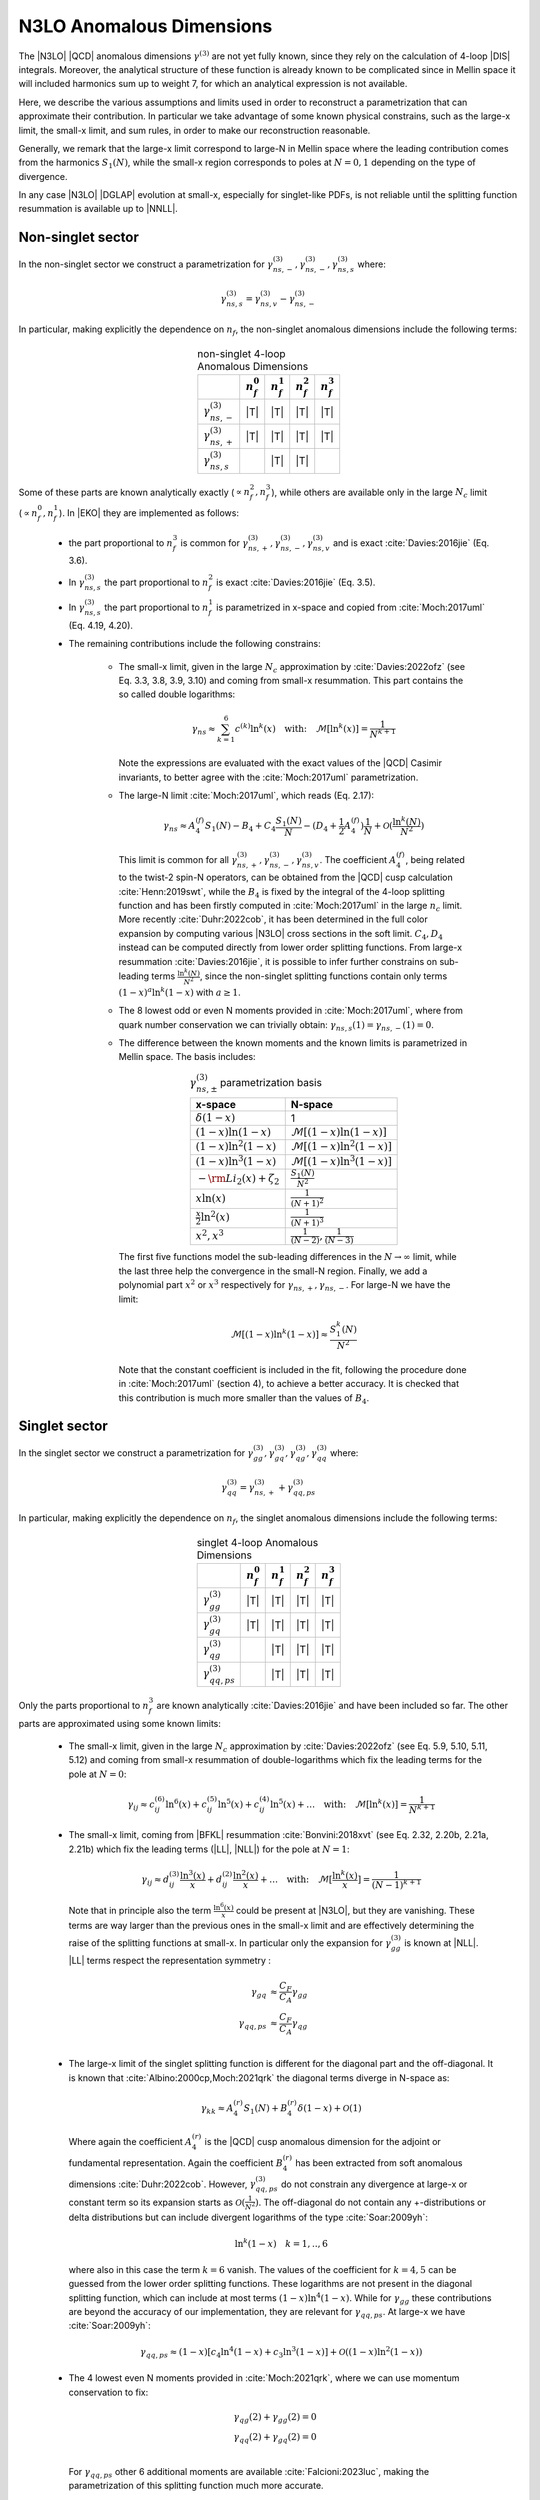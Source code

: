 N3LO Anomalous Dimensions
=========================

The |N3LO| |QCD| anomalous dimensions :math:`\gamma^{(3)}` are not yet fully known,
since they rely on the calculation of 4-loop |DIS| integrals.
Moreover, the analytical structure of these function is already known to be complicated
since in Mellin space it will included harmonics sum up to weight 7, for which an
analytical expression is not available.

Here, we describe the various assumptions and limits used in order to reconstruct a parametrization
that can approximate their contribution.
In particular we take advantage of some known physical constrains,
such as the large-x limit, the small-x limit, and sum rules, in order to make our reconstruction reasonable.

Generally, we remark that the large-x limit correspond to large-N in Mellin space
where the leading contribution comes from the harmonics :math:`S_1(N)`,
while the small-x region corresponds to poles at :math:`N=0,1` depending on the type of
divergence.

In any case |N3LO| |DGLAP| evolution at small-x, especially for singlet-like PDFs, is not reliable
until the splitting function resummation is available up to |NNLL|.

Non-singlet sector
------------------

In the non-singlet sector we construct a parametrization for
:math:`\gamma_{ns,-}^{(3)},\gamma_{ns,-}^{(3)},\gamma_{ns,s}^{(3)}` where:

    .. math ::
        \gamma_{ns,s}^{(3)} = \gamma_{ns,v}^{(3)} - \gamma_{ns,-}^{(3)}

In particular, making explicitly the dependence on :math:`n_f`, the non-singlet anomalous dimensions include
the following terms:

    .. list-table:: non-singlet 4-loop Anomalous Dimensions
        :align: center
        :header-rows: 1

        *   -
            - :math:`n_{f}^0`
            - :math:`n_{f}^1`
            - :math:`n_{f}^2`
            - :math:`n_{f}^3`

        *   - :math:`\gamma_{ns,-}^{(3)}`
            - |T|
            - |T|
            - |T|
            - |T|

        *   - :math:`\gamma_{ns,+}^{(3)}`
            - |T|
            - |T|
            - |T|
            - |T|

        *   - :math:`\gamma_{ns,s}^{(3)}`
            -
            - |T|
            - |T|
            -

Some of these parts are known analytically exactly (:math:`\propto n_f^2,n_f^3`),
while others are available only in the large :math:`N_c` limit (:math:`\propto n_f^0,n_f^1`).
In |EKO| they are implemented as follows:

    * the part proportional to :math:`n_f^3` is common for :math:`\gamma_{ns,+}^{(3)},\gamma_{ns,-}^{(3)},\gamma_{ns,v}^{(3)}`
      and is exact :cite:`Davies:2016jie` (Eq. 3.6).

    * In :math:`\gamma_{ns,s}^{(3)}` the part proportional to :math:`n_f^2`
      is exact :cite:`Davies:2016jie` (Eq. 3.5).

    * In :math:`\gamma_{ns,s}^{(3)}` the part proportional to :math:`n_f^1` is
      parametrized in x-space and copied from :cite:`Moch:2017uml` (Eq. 4.19, 4.20).

    * The remaining contributions include the following constrains:

        -   The small-x limit, given in the large :math:`N_c` approximation by
            :cite:`Davies:2022ofz` (see Eq. 3.3, 3.8, 3.9, 3.10) and coming
            from small-x resummation.
            This part contains the so called double logarithms:

            .. math ::
                \gamma_{ns} \approx \sum_{k=1}^{6} c^{(k)} \ln^k(x) \quad \text{with:}  \quad \mathcal{M}[\ln^k(x)] = \frac{1}{N^{k+1}}


            Note the expressions are evaluated with the exact values of the |QCD|
            Casimir invariants, to better agree with the :cite:`Moch:2017uml` parametrization.

        -   The large-N limit :cite:`Moch:2017uml`, which reads (Eq. 2.17):

            .. math ::
                \gamma_{ns} \approx A^{(f)}_4 S_1(N) - B_4 + C_4 \frac{S_1(N)}{N} - (D_4 + \frac{1}{2} A^{(f)}_4) \frac{1}{N} + \mathcal{O}(\frac{\ln^k(N)}{N^2})

            This limit is common for all :math:`\gamma_{ns,+}^{(3)},\gamma_{ns,-}^{(3)},\gamma_{ns,v}^{(3)}`.
            The coefficient :math:`A^{(f)}_4`, being related to the twist-2 spin-N operators,
            can be obtained from the |QCD| cusp calculation
            :cite:`Henn:2019swt`, while the :math:`B_4` is fixed by the integral of the 4-loop splitting function
            and has been firstly computed in :cite:`Moch:2017uml` in the large :math:`n_c` limit.
            More recently :cite:`Duhr:2022cob`, it has been determined  in the full color expansion
            by computing various |N3LO| cross sections in the soft limit.
            :math:`C_4,D_4` instead can be computed directly from lower order splitting functions.
            From large-x resummation :cite:`Davies:2016jie`, it is possible to infer further constrains
            on sub-leading terms :math:`\frac{\ln^k(N)}{N^2}`, since the non-singlet splitting
            functions contain only terms :math:`(1-x)^a\ln^k(1-x)` with :math:`a \ge 1`.

        -   The 8 lowest odd or even N moments provided in :cite:`Moch:2017uml`, where
            from quark number conservation we can trivially obtain:
            :math:`\gamma_{ns,s}(1)=\gamma_{ns,-}(1)=0`.

        -   The difference between the known moments and the known limits is parametrized
            in Mellin space. The basis includes:

            .. list-table:: :math:`\gamma_{ns,\pm}^{(3)}` parametrization basis
                :align: center
                :header-rows: 1

                *   - x-space
                    - N-space
                *   - :math:`\delta(1-x)`
                    - 1
                *   - :math:`(1-x)\ln(1-x)`
                    - :math:`\mathcal{M}[(1-x)\ln(1-x)]`
                *   - :math:`(1-x)\ln^2(1-x)`
                    - :math:`\mathcal{M}[(1-x)\ln^2(1-x)]`
                *   - :math:`(1-x)\ln^3(1-x)`
                    - :math:`\mathcal{M}[(1-x)\ln^3(1-x)]`
                *   - :math:`- \rm{Li_2}(x) + \zeta_2`
                    - :math:`\frac{S_1(N)}{N^2}`
                *   - :math:`x\ln(x)`
                    - :math:`\frac{1}{(N+1)^2}`
                *   - :math:`\frac{x}{2}\ln^2(x)`
                    - :math:`\frac{1}{(N+1)^3}`
                *   - :math:`x^{2}, x^{3}`
                    - :math:`\frac{1}{(N-2)},\frac{1}{(N-3)}`

            The first five functions model the sub-leading differences in the :math:`N\to \infty` limit,
            while the last three help the convergence in the small-N region. Finally, we add a polynomial part
            :math:`x^{2}` or :math:`x^{3}` respectively for :math:`\gamma_{ns,+},\gamma_{ns,-}`.
            For large-N we have the limit:

                .. math ::
                    \mathcal{M}[(1-x)\ln^k(1-x)] \approx \frac{S_1^k(N)}{N^2}

            Note that the constant coefficient is included in the fit, following the procedure done
            in :cite:`Moch:2017uml` (section 4), to achieve a better accuracy.
            It is checked that this contribution is much more smaller than the values of :math:`B_4`.

Singlet sector
--------------

In the singlet sector we construct a parametrization for
:math:`\gamma_{gg}^{(3)},\gamma_{gq}^{(3)},\gamma_{qg}^{(3)},\gamma_{qq}^{(3)}` where:

    .. math ::
        \gamma_{qq}^{(3)} = \gamma_{ns,+}^{(3)} + \gamma_{qq,ps}^{(3)}

In particular, making explicitly the dependence on :math:`n_f`, the singlet anomalous dimensions include
the following terms:

    .. list-table:: singlet 4-loop Anomalous Dimensions
        :align: center
        :header-rows: 1

        *   -
            - :math:`n_{f}^0`
            - :math:`n_{f}^1`
            - :math:`n_{f}^2`
            - :math:`n_{f}^3`


        *   - :math:`\gamma_{gg}^{(3)}`
            - |T|
            - |T|
            - |T|
            - |T|

        *   - :math:`\gamma_{gq}^{(3)}`
            - |T|
            - |T|
            - |T|
            - |T|

        *   - :math:`\gamma_{qg}^{(3)}`
            -
            - |T|
            - |T|
            - |T|

        *   - :math:`\gamma_{qq,ps}^{(3)}`
            -
            - |T|
            - |T|
            - |T|

Only the parts proportional to :math:`n_f^3` are known analytically
:cite:`Davies:2016jie` and have been included so far.
The other parts are approximated using some known limits:

    *   The small-x limit, given in the large :math:`N_c` approximation by
        :cite:`Davies:2022ofz` (see Eq. 5.9, 5.10, 5.11, 5.12) and coming
        from small-x resummation of double-logarithms which fix the leading terms
        for the pole at :math:`N=0`:

            .. math ::
                \gamma_{ij} \approx c^{(6)}_{ij} \ln^6(x) + c^{(5)}_{ij} \ln^5(x) + c^{(4)}_{ij} \ln^5(x) + \dots \quad \text{with:}  \quad  \mathcal{M}[\ln^k(x)] = \frac{1}{N^{k+1}}

    *   The small-x limit, coming from |BFKL| resummation
        :cite:`Bonvini:2018xvt` (see Eq. 2.32, 2.20b, 2.21a, 2.21b)
        which fix the leading terms (|LL|, |NLL|) for the pole at :math:`N=1`:

            .. math ::
                \gamma_{ij} \approx d^{(3)}_{ij} \frac{\ln^3(x)}{x} + d^{(2)}_{ij} \frac{\ln^2(x)}{x} + \dots \quad \text{with:}  \quad  \mathcal{M}[\frac{\ln^k(x)}{x}] = \frac{1}{(N-1)^{k+1}}

        Note that in principle also the term :math:`\frac{\ln^6(x)}{x}` could be present at |N3LO|,
        but they are vanishing.
        These terms are way larger than the previous ones in the small-x limit and
        are effectively determining the raise of the splitting functions at small-x.
        In particular only the expansion for :math:`\gamma_{gg}^{(3)}` is known at |NLL|.
        |LL| terms respect the representation symmetry :

            .. math ::
                \gamma_{gq} & \approx \frac{C_F}{C_A} \gamma_{gg}  \\
                \gamma_{qq,ps} & \approx \frac{C_F}{C_A} \gamma_{qg} \\


    *   The large-x limit of the singlet splitting function is different for the diagonal part
        and the off-diagonal.
        It is known that :cite:`Albino:2000cp,Moch:2021qrk` the diagonal terms diverge in N-space as:

            .. math ::
                \gamma_{kk} \approx A^{(r)}_4 S_1(N)  + B^{(r)}_4 \delta(1-x) + \mathcal{O}(1)

        Where again the coefficient :math:`A^{(r)}_4` is the |QCD| cusp anomalous dimension for the adjoint or fundamental representation.
        Again the coefficient :math:`B^{(r)}_4` has been extracted from soft anomalous dimensions :cite:`Duhr:2022cob`.
        However, :math:`\gamma_{qq,ps}^{(3)}` do not constrain any divergence at large-x or constant term so its expansion starts as
        :math:`\mathcal{O}(\frac{1}{N^2})`.
        The off-diagonal do not contain any +-distributions or delta distributions but can include divergent logarithms
        of the type :cite:`Soar:2009yh`:

            .. math ::
                \ln^k(1-x) \quad k=1,..,6

        where also in this case the term :math:`k=6` vanish. The values of the coefficient for :math:`k=4,5`
        can be guessed from the lower order splitting functions. These logarithms are not present in the diagonal
        splitting function, which can include at most terms :math:`(1-x)\ln^4(1-x)`. While for :math:`\gamma_{gg}`
        these contributions are beyond the accuracy of our implementation, they are relevant for :math:`\gamma_{qq,ps}`.
        At large-x we have :cite:`Soar:2009yh`:

            .. math ::
                \gamma_{qq,ps} \approx (1-x)[c_{4} \ln^4(1-x) + c_{3} \ln^3(1-x)] + \mathcal{O}((1-x)\ln^2(1-x))


    *   The 4 lowest even N moments provided in :cite:`Moch:2021qrk`, where we can use momentum conservation
        to fix:

            .. math ::
                & \gamma_{qg}(2) + \gamma_{gg}(2) = 0 \\
                & \gamma_{qq}(2) + \gamma_{gq}(2) = 0 \\

        For :math:`\gamma_{qq,ps}` other 6 additional moments are available :cite:`Falcioni:2023luc`,
        making the parametrization of this splitting function much more accurate.

The difference between the known moments and the known limits is parametrized
in Mellin space using different basis, in order to estimate the uncertainties of
our determination.


Uncertainties estimation
^^^^^^^^^^^^^^^^^^^^^^^^

Since the available constrains on the singlet anomalous dimension are not sufficient
to determine their behavior exactly, for instance the poles at :math:`N=1` and :math:`N=0` are not fully known,
we need to account for a possible source of uncertainties arising during the approximation.
This uncertainty is neglected in the non-singlet case.

The procedure is performed in two steps for each different anomalous dimension separately.
First, we solve the system associated to the 4 known moments,
minus the known limits, using different functional bases.
Any possible candidate contains 4 elements and is obtained with the following prescription:

    1. one function is the leading large-N unknown contribution,

    2. one function is leading small-N unknown contribution, which correspond to the highest power unknown for the pole at :math:`N=1`,

    3. the remaining functions are chosen from of a batch of functions describing sub-leading unknown terms both for the small-N and large-N limit.

This way we generate a large set of independent candidates, roughly 70 for each anomalous dimension,
and by taking the spread of the solutions we get as an estimate of the parametrization uncertainties.
When looking at the x-space results we must invert/perform the evolution with each solution
and then compute the statical estimators on the final ensemble.
The "best" result is always taken as the average on all the possible variations.

In the second stage we apply some "post fit" selection criteria to reduce the number of
candidates (to :math:`\approx 20`) selecting the most representative elements and discarding clearly unwanted
solutions. This way we can achieve a smoother result and improve the speed of the calculation.

    * Among the functions selected at point 3 we cherry pick candidates
      containing at least one of the leading sub-leading small-N (poles `N=0,1`)
      or large-N unknown contributions, such that the spread of the reduced ensemble is
      not smaller than the full one.

    * By looking at the x-space line integral, we discard any possible outlier
      that can be generated by numerical cancellations.


The following tables summarize all the considered input functions in the
final reduced sets of candidates.

    .. list-table::  :math:`\gamma_{gg}^{(3)}` parametrization basis
        :align: center

        *   - :math:`f_1(N)`
            - :math:`\frac{S_2(N-2)}{N}`
        *   - :math:`f_2(N)`
            - :math:`\frac{S_1(N)}{N}`
        *   - :math:`f_3(N)`
            - :math:`\frac{1}{N-1},\ \frac{1}{N}`
        *   - :math:`f_4(N)`
            - :math:`\frac{1}{N-1},\ \frac{1}{N^4},\ \frac{1}{N^3},\ \frac{1}{N^2},\ \frac{1}{N},\ \frac{1}{(N+1)^3},\ \frac{1}{(N+1)^2},\ \frac{1}{N+1},\ \frac{1}{N+2},\ \frac{S_1(N)}{N},\ \mathcal{M}[(1-x)\ln(1-x)],\ \frac{S_1(N)}{N^2}`

    .. list-table::  :math:`\gamma_{gq}^{(3)}` parametrization basis
        :align: center

        *   - :math:`f_1(N)`
            - :math:`\frac{S_2(N-2)}{N}`
        *   - :math:`f_2(N)`
            - :math:`\frac{S_1^3(N)}{N}`
        *   - :math:`f_3(N)`
            - :math:`\frac{1}{N-1},\ \frac{1}{N^4}`
        *   - :math:`f_4(N)`
            - :math:`\frac{1}{N-1},\ \frac{1}{N^4},\ \frac{1}{N^3},\ \frac{1}{N^2},\ \frac{1}{N},\ \frac{1}{(N+1)^3},\ \frac{1}{(N+1)^2},\ \frac{1}{N+1},\ \frac{1}{N+2},\ \frac{S_1(N-2)}{N},\ \mathcal{M}[\ln^3(1-x)],\ \mathcal{M}[\ln^2(1-x)], \frac{S_1(N)}{N},\ \frac{S_1^2(N)}{N}`

    Note that this table refers only to the :math:`n_f^0` part where we have assumed no violation of the scaling with :math:`\gamma_{gg}`
    also for the |NLL| term, to help the convergence. We expect that any possible deviation can be parametrized as a shift in he |NNLL| terms
    and in the |NLL| :math:`n_f^1` which are free to vary independently.

    .. list-table::  :math:`\gamma_{qg}^{(3)}` parametrization basis
        :align: center

        *   - :math:`f_1(N)`
            - :math:`\frac{1}{(N-1)^2}`
        *   - :math:`f_2(N)`
            - :math:`\frac{S_1^3(N)}{N}`
        *   - :math:`f_3(N)`
            - :math:`\frac{1}{N^4},\ \mathcal{M}[\ln^3(1-x)]`
        *   - :math:`f_4(N)`
            - :math:`\frac{1}{N-1},\ \frac{1}{N^4},\ \frac{1}{N^3},\ \frac{1}{N^2},\ \frac{1}{N},\ \frac{1}{(N+1)^3},\ \frac{1}{(N+1)^2},\ \frac{1}{N+1},\ \frac{1}{N+2},\ \frac{S_1^2(N)}{N},\ \frac{S_1(N-2)}{N},\ \frac{S_1(N)}{N},\ \mathcal{M}[\ln^2(1-x)],\ \mathcal{M}[\ln^3(1-x)]`

Slightly different choices are performed for :math:`\gamma_{qq,ps}^{(3)}` where 10 moments
are known. In this case we can select a larger number of functions in group 3
and following :cite:`Falcioni:2023luc` we use:

    .. list-table::  :math:`\gamma_{qq,ps}^{(3)}` parametrization basis
        :align: center

        *   - :math:`f_1(N)`
            - :math:`\frac{1}{(N-1)^2}`
        *   - :math:`f_2(N)`
            - :math:`\mathcal{M}[(1-x)\ln^2(1-x)]`
        *   - :math:`f_3(N)`
            - :math:`\frac{1}{N^4},\ \frac{1}{N^3},\ \mathcal{M}[(1-x)\ln(1-x)],\ \mathcal{M}[(1-x)^2\ln^2(1-x)],\ \mathcal{M}[(1-x)^2\ln(1-x)],\ \frac{1}{N-1}-\frac{1}{N}`
        *   - :math:`f_4(N)`
            - :math:`\mathcal{M}[(1-x)\ln(x)],\ \mathcal{M}[(1-x)\(1+2x)],\ \mathcal{M}[(1-x)x^2],\ \mathcal{M}[(1-x)x (1+x)],\ \mathcal{M}[(1-x)]`


Note that for :math:`\gamma_{qq,ps},\gamma_{qg}` the parts proportional
to :math:`n_f^0` are not present.
Furthermore for the part :math:`\propto n_f^2` in :math:`\gamma_{gq}^{(3)}`
we adopt a slightly different basis to account fot the fact that the leading
contribution for the pole at :math:`N=1` is :math:`\frac{1}{(N-1)^2}`.
